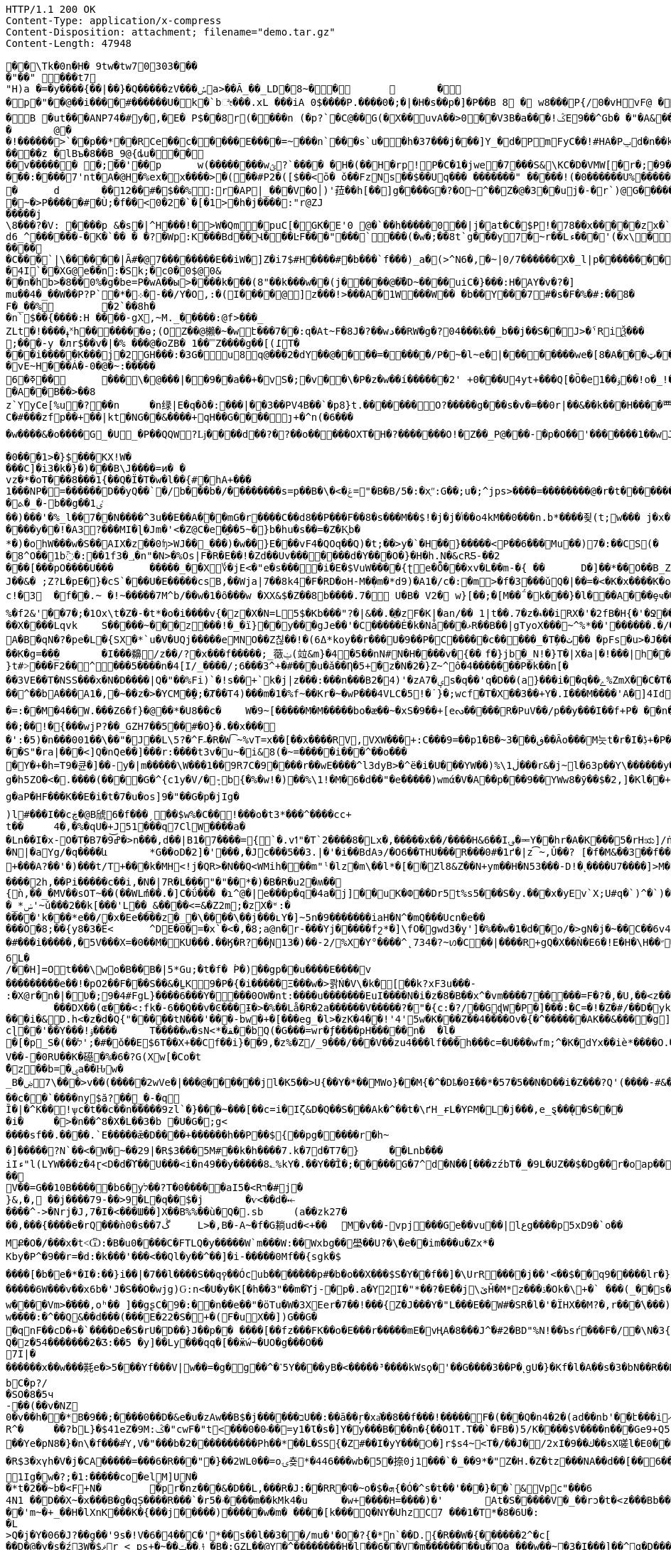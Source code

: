 [source,http,options="nowrap"]
----
HTTP/1.1 200 OK
Content-Type: application/x-compress
Content-Disposition: attachment; filename="demo.tar.gz"
Content-Length: 47948

�       �\Tk�0n�H� 9tw�tw70303���
�"��" ���t7
"H)a �=�y����{��|��}�Q�����zV���ݽa>��Ã_��_LD�8~��		�
�p�"��@��i����#������U�k�`bೇ���.xL �� �iA 0$����P.����0�;�|�H�s��p�]�P��B 8 � w8 � ��P{/0�vHvF@ �
�B �ut���ANP74�#y�,�E�  P$��8r(����n (�p?`�C@��G(�X��uvA��>0�� V3B�a���!ݣE9��^Gb� �"�A& ����� v  �a<���!u�����(��6�� �@�l�{�A�04�d�V 4?��G�p�� �ӏ` 0
�	@�
�!������>`��p��*��RCe��c�����E ����= ~�� �n`���s`u��h�37���j���]Y_�d� PmFyC��!#HA�Pݐd�n��kl2�70��1RW6��uu�ԍ�uu�3���9������� ���z � lBъ�8��B_9@{ȡu�����v������ �;��'��p	w(���� ����wؿ?`���� �H�(��H�rp!P�C�1�jwe�7���S&\KC�D�VMW[�r�;�9��`���&����Y]��X�J�Ϩ��3��|�!�����w�h,ye[]=#C �� �CP@$��ғ�2���@` ����*9�י���:����7'nt�A�@H�%ex�x� ���>�(��#P2�([$��<ō�  ǒ��FzNs��$��Uq��� �������" �����!(�0������U%�������x
�	d	��12��#�$��%:r�AP|_���V�O׀)'菈��h[��]g����G�?�O~^��Z�@�3��uj�-�r`)@G��������~�>P�����#�Ù;�f��<0�2�`�[�1>�h�j����:"r@ZJ
�����j
\8���?�V: ����p &�s�|^H���!�>W�Qm�puC[�GK�E'0 @�`��h�����0��|j �at�C�$P !�78��x�����zx�`>O0�W@@���
d6_^������-�K�`�� � �?�Wp:K���Bd��Վ���ĿF���"���`���(�w�;��8t`g���y7�~r��Lء���'(�x\���?����dBw'H��7�P�y$� ��j=����9���ȅ.���3P�ad�gDvP��
����
�C���`|\������|Ȃ#�@7��������E��i W�]Z�i7$#H����#�b���`f���)_a �(>^N6�,�~|0/7������X�_l|p���������tD���'P	��!d�<|��3G���	^�CE����9L��<��n@&�8�������XYA_�\��&�9��dtrv�/�Wģl�XC� U �
�4I`��X G@e��n:�Sk;�c0�0$@0&
��n�hb>�8��0%�g�be=P�wA��ы>���� k���(8"��k���w��(j�����@��܏D~����uiC�}���:H�AY�v�?�]
mu��4�_��W��P?P`�*�܀�-��/Y�O,:�(I����@]z���!>���A�1 W���W�� �b��Y���7#�s�F�%�#:��8�
F�_��%	�2`��8h��n` $��{����:H ����-gX,~M._�����:@f>���_
ZLt�!����ߪ˟h������ �ѳ;(OZ��@櫴�~�wէ���7��:q�At~F� 8J�?��wد��RW�g�?04���ҟ��_b��j��S��J>�ˁRiѮ���;���-y �лr$��v�|�% ���@�oZB� 1��̿Z����g��[(߁T����i�����K���j�2GH���:�3G�u8q@���2�dY��@����=�����/P�~�l~e�|��������we�[8�A���ټ��R����������������������h>}����G�9"y��^0 a#x���% 00�_B�@p8�mu/�8!�� ���?���
�vE~H���Á�-0�@�~ :�����6�ߧ��	���΁\�@���|��9��a��+�vЅ�;�v ��\�P�z�w��í������2' +0�׍��U4yt+���Q[�Ȍ�e1� �ۏ��!o�_!���%ܾ.p �uHa�졙F�����������������gl�8~Y��x����@�Þ}4j����祁�3z�����m�W3_8"�/ �H�=��?@움tܩ8��w`{0}`�w�?�y�;
�A��B��>��8
z`YyCe[%u�?��n	�n绿|E�q�ð�:���|��3��PV4B��`�p8}t.��� ���� O?�����g���s�v�=��0r|��&��k���H����覀.�>�_Z���b�y�����}�-�?ku�@����~'�c��]�?Q��2���VF��65���S6�9Q�%>�X^�}���^���6
C�#���zfp��+��|kt�NG��&����+qH��G����ȷ+�^n(�6����w����&�o����G_�U_�P��QQW?ǈ����d��?�?��o�����OXT�H�?�������O!�Z��_P@���-�p�O��'�������1��wJ��	����D����1���^���࿑�������1~�?��߿��n!~���w�?��v�p�����_XX�����_�����8�_������?��;�7���-�B8@�������BB����2��GA���m���?���e|����������3~���������������_�_����_���h�/,�����e�:CQPg�ϭ������𿴿�����������w����~�����	dhd>�x�([g� � �x�ߞ���:����!�ǋ���_CG�@��OPHa����a(��T���,������ �������8bG�: t ��?Z�X�`������ȇ����ݲ���^�=�3��o�x����[�߳�o�|11�?�!����z�'1N����~���h+���� ��0�N��"��Q[^G]E�ЈW[%>F���Xy'x��Bͥ6v��/�Γ�!y�Ww�lc����M����:ݾ��(?����K���V�e���P<����
�0���1>�}$���KX!W����C]�i3�k�}�)���B\J����=ͷ� �
vz�*�oT���8���1{��Q�Ϊ�T�ԝ�l��{#�hA+���
 1���NP�=������D��yQ��`�/b���b�/��������s=p��B�\�<�ݝ="�B�B/5�:�xֵʺ:G��;u�;^jps>����=��������@�r�t�������HKK��9��U�"���;l	��g�����@�b���!8�~������x�<~P��M�y���~~&;����Xl/��IM� Fj���I�x
�ܬ�_�-b��g��1ٸ
��)���'�%_l��7��N����^3u��E��A�ۧ��mG�r����C��d8��P���F��8�s���M��$!�j�j�ݳ��o4kM��0���n.b*����죚(t;w��� j�x�yGp���5�89�P����[��5�&�؎
����y��!�A3?���MI�ɭ�Jm�'<�Z@C�e�֦��5~�}b�hu�s ��=�Z�K͙b�
*�)�ohW���w�S��AIX�z��0ʩ>WJ��_���)�w��}E���vF4�QOq��Q)�t;��>y�`�H��}�����<P��6�۠��Mu��)7�:��CS(�	j��yaa�b��.��.m�v��8AJ��ptI���c�:��!��.�G�����ɥ㤍�\˹����NF�x�W�[�j x�8^O��1b߫�:��1f3�؀�n"�N>�%Os|F�R�E��!�Zd��Uv�������d�Y���O�}�H�h.N�&cRƼ-��2���[���pO����U���	�����_��X؇�jE<�"e�s����i�E�$VuW����{ʈe�Ȭ���xv�L��m-�{ ��	D�]��*��O��B_Z� �x�r����s0ÅT��J��&� ;Z?L�pE�}�cS`���U�E�����csB,��Wja|7��8k4�F�RD�oH-M�ܼ�m�*d9)�A1�/c�:�m>�f�3���ǔQ�|��=�<�K�x����K�o\�]�rJU�D0���^|����9� �n��;�鼚7�'�g_>~�2[�|WV�h]����{sL�� �z%�O����61m��	�_X�Q�����2`p�`4�ơ#S�K��Hz~��<E�C��9~�(��dYn�=�Nf��	�X���9��G޽���ҭ#��c!�3	�f��.~ �!~�����7M^b/��w�1�ȏ���w �XX&$�Z��8b����.7� U�B� V2� w}[��;�[M��΅�k���}�l���A���ȩҹ���T1ϋSo��ܝ���5jy%�W�'�4������I�P�8�厔��Kޱ��X9�*X��bj�bp9o�g�U9�o��Z����1m�f�A�tV�_�#�CM0��z�e-W�S5J���J8����t	��g�)��{N6���n2�d�8�RVn�~���U��l��r�7�+��(ˬ���|��ר?a���vvA�����*ؽQ�x��!�1�XtS����]7r۽�@�Sr~��[j�����U��L�-y�CO�<�[/ь���X�t���G?�+`;f���m���q{����>0���!fÃo��}+��������v��SxI�5�T�t���J��Q�����[�<lJ"�"#��n�ojH	�Tt�`�׀��\�{LI;n�>	+G:-���!�vK�rǤ��q��Z_.WIŦ�nU�5-�x�9�@o��?Q���,��}���K�N������?+>��j�0�P#٤#��i�o��+��x�Y��8^{����SN��f�a!�K^���2�<r��앯 E�����z���G�`i�V.��9��f@<,Ӹ�c;p��0�kQ)�3�~�p���+;���r^�t���jU�� ���k%U�0}<~^��
%�f2&'�΃�7�;�1Ox\t�Z�-�t*�o�i����v{�z�X�N=L5$�Kb���"?�|&��.�ֳ�zF�K|�an/�� 1|t��.7�z�ޑ��iRX�'�2fB�H{�'�Ջ��^d,��`^���x�i%I߮������ ����3�0Ps=T(�C)ej�3O"���?��ܜ�y����#��	çqnZ`5苮��Sr�9��sw�T�
��X����Lqvk	S�����~���z���!�_�ï}��y���gJe��'�C�����Ė�k�Nǡ���ޅR��B��|gTyoX���~^%*��'������.�/��g�J���g�b_m�&&K-f\Hة_���Nr�e75��L�Pf?��\�ͻ�)����QP�y5'A�B�qN�?�pe�L�{SX�*`u�V�UQj�����eMNO��Z칞��!�(ߡ6*koy��r���U�9��P�C�����c�����_�Tܹ��ٺ�� �pFs�u>�J���ٚ��WhDx>�*>�:/�Y[�����M^'\	�v�A�&�qSՊ"���#P�Ra���)B�E�K���4����D��x��Ǣx�?�L�O�ʏ�K��wa8��!K����Oq�fl�Ϩ��n��0<g��&��κo�Ԫ王x(38CLZE��49.v���j*1���2^�r����v�ܩ�d�;�OY�c��-�E��a-��,Y-=�����;s�F#�T�fXT�q��y*�H�1O ��2��D�l�iY	��Ķ:�ʼb�R)��x=G�O�M�e��2�e���F���@�*	� -[�������p��W��K5!el"i���]L~�K�rN�pM粭�7�XZ����GUt͵:�̺n�i�,޸E��R8�z����{vj�~/X�GT�Ґe��cZ��#q���m�9����G(K�!�Er��+cO�J�Wȟl^�ȍB.+ҏ�vH���:��Y���;M Q�E��Iu�����x���Ω��O͙q�b-+�B0˕\�>�rv�p���#���dnܗ�W�76ww(��T�˧f]J}0GI�(�Z���� ��q�����b��K�g=���	�I���䶏/z��/?�x���f�����;_藢ݔ(竝&m}�4�5��nN#N�H����v�{��	f�}jb�_N!�}T�|X�a|�!���|h��7o!jŢ�Mp!x��R��O�Le#؞��Aj�ŅcM|���Wu���93�x�/�O�ӷR���F�ʍK^~���Ȥ���7U)'%��%�04�yn^N����|b���#��rlG�:OJ���Hջ!r7�?��|)�-�j��Z��}�M��FT�����������Տ���;��]c:�l�t�!xB����ʆf[v}Oy�k}���<(�.�:�V�ue�����l���rN�Mo7��X���)����嫵X;O������|&b
}t#˃���F̅2��^͓���5����n�4[I/_����/;6���3^+�#���u�ǎ��Ƞ�5+�z�N�2�}Z~^ô�4�������P�k��n[���3VE��T�NSS���x�N�D����|Q�"��%Fi)`�!s��+`k�j|z���:���n���B2�4)'�zA7�ؠs�q��'q�D��(a}���i��q��ݻ%ZmX��C�T�,=��h����$�v"�I��q&�æ��!��r2ΐ]^�ۈq��JRZ�Rơ��h�R���ox��_s�:,֭�%���8{�5H:E[2�u�C�pv9�S���i_�p�*�H}�Lh,�Ⱥ����=���^ن��"��=�>�Z�瓄؞��O6	z�2Ƕ���I(\�cl���$�=u�7{�D�s�8��-	�y̴&ʹ r���^��bA���A1�,�~��z�>�YCM�̯�;�Ⱦ��T4)���m�1�%f~��Kr�~�wP���4VLC�5!�˙}�;wcf�T�X��3��+Y�.I���M����'A�]4Id��V���={=�a�.��~B����ޓ >����m�эS��+p�z��Ϛ�Ȑ���S�������W��7e���LP�N����+e�H�RU,sʅ~���N�{�s��o�m���5M�*Ή}֙PT�oֿ2ނ!��lQ
�=:��M�4��W.���Z6�f}�@��*�U8��c�	W�9~[�����M�M�����bo�æ��~�xS�9��+[eᔓ�����R�PuV��/p��y���I��f+P� ��n��/+�S�I��(=�q?��:�W�qH�x[ �lI �BP��Oׄʬ�>�\�LR���C۔j}R�B��"�5kg�������O��g�(�Z����1%���Ċ������2&Z��;��!�{���wjP?��_GZH7��5��#�O}�.��x���
�':�5)�n���001��\��"�J��L\5?�^F˶�R�W͡~%vT=x��[��x����RV,VXW ���+:C���9=��p1�B�~ڧ���3��Ȃo���M늣t�r�I�ڋ+�P����\ýg�J{�^;���0C&Nꂃ�A�M[��
��S"�ra|���<]Q�nٓQe��]���r:����t3v�u~�i&8(�~=�����i���^��o����Y�+�h=T9�큔�]��-y�|m�����\W���1��9R7C�9����r��wE����^l3dyB>�^ë�i�U���YW��)%\ڶ1���r&�j~l�63p��Y\������y�[CS�G�qc�e]	[�7�g�h5ZO�<�.����(����G�^{c1y�V/�ܻ-b{�%�w!�)��%\1!�M�6�d��"�e�����)wmά�V�A��p���9��YWw8�ӯ��$�2,]�Kl��+		!7]P3vK�~�z:~�v�Vb�Sz��M������W`{2X���GYw>��Ğ���{�뵹P�t+�k����)W���TEo��$rϸ�Ǣ�k�ifp�jKڔ��qN��OE�	r��B$�\�q얅�����WB��1H��H�tu��MOA�%�1�������%L����h�{���:��r'��Z(�?���Vr�����`v�])� �&����Қ`ٌH`/�e�qH�g�9�����h{{b�U�7_M+;�[�d�s�Euz�T&b�N�����&ErrVkX��/�-Iǈ�u�o��Q���x��B?�!;�w�Z4M���ޖa�盛Tɴk�\�Ig�aP�HF���K��E�i�t�7�u�os]9�"��G�p�jIg�
)l߼#���I��cڿ�@B䖐6�f���ˏ��$w%�C��!���o�t3*���^����cc+
t��	4�,�%�qU�+J51���q7ClW����a�
�Ln��I�x-׈O�Tٟ�Bߝ͝9�7�>n���,d��|B1�7����={`�.vߗ"�T`2����8�Lx�,�����x��/����H&6��I؈�ힼY��hr�A�K���5�rHಋ]/ṅ��S����c7h�q{��zbWO����=k}��(�n2Mm�t����rƌ�O�����+Uc����ڹ{�Vd�&��|�C�����$╺��~�k4UA/��#o�%َ`��~�4^�J�������9���%9̂E�Q.�LP<KP"�J�;�o͑J?�C�M��A�|���8���$-z��m�DRG:IJ�WҦh�(�Le)޼t��͋]=�
�N|�aYg/�q����և	*G��oD�2]�'���,�Jc���5��3.|�'�i��BdAэ/�O6��THU���R���0#�1ґ�|z͡~,Ǔ��?	[�f�M&��3��f��y.:]S�4C�)Qy���TQ7���������*lFof��V�?�$���&=�k�N��KQ�9�� �[Xt�����Y����~&��eNN��z߹�c`þ�|�:��q�`AӁ�:93���J��Y�Ë��'ݡ������q�>������}�+���A?��'�)���t/T+���k�MH<!j�QR>�N��Q<WMih���m"ˡ�lz�m\��l*�[�ٵ�Zl8&Z��N+ym��H�N53���-D!�˻����U7����]>M�az�畞�J�5u&��q�衊^ŔN�eX���S����vx�<	�6�����C�PT�" 5K�*�,*OE�w��eծ�$�l)�z�i�`a<��y^�+t�cig㓧�\��Y�j�"Jm((�{�\���K5}>�H9���_[�$01��M>w��p��ͬ�T�E�(�j�H~1��]�-�
����2h,��Pi�����c��i,�N�|7R� L���"�"��*�)�B�R�u2�ʍ��{ǹ,��_�MV��sOT~��(��WLުm��.�]C�ΰ��� �ɿ^@�|e���p�q�4a�j]��uK�Փ��Dr5t%s5�֋��S�y.���x�yE԰v`X;U#q�`)^�`)�Y"�q\�[}����L�Ч�&6�\��d��U���N��Z�r~yX�-�6֘��̙�+ǜ]Bm�d�}XҸ�2Dn�XOn�2[��v��]�b6����պ�DJb#�@0�WƁS��zD#�`�Q~��w�^>�\�#t��{(#a�*�)�	�Ja��v(�m�Vi�K>������ n|"!����:"N�����{�����P������J4E5�y��0}
�_*ݭ'~ǔ���2��k[���'L��_&����<=&�Z2m;�zX�ʶ:�
����'k���*e��/�x�Ee����z�_�\����\��j���ʟY�]~5n�9�������iaH�N^�mQ���Ucn�e��
���Ô�8;��{y8�3�Ë<	^DE�0�=�x`�<�,�8;a@n�r-���Yj�����fշ*�]\fO�޴gwd3�ܸy']�%��w�1�d��o/�>gN�j�~��C��6v4]i�#���i�����,�5V���X=�0��M�KU���.��Ӄ�R?��Ɲ13 �)��-2/%X�Y°����^˛734�?~ꪭ�C��|����R+gQ�X��Ǹ�E6� !E�H�\H��״�R3�@�m���[�C��Оe���e٘��Ϧ���x|/�1�vc4�.R��Ժ�VpsQ?��A��b�Ήa!W��0���׃**Fd	Bց���1O֐��sѝ�k��6���6L�/��H]=Ot���\wo�B��B�|5*Gu;�t�f� ۡP�)��gp��u����E����v���������e��!�pO2��F�֝��S��&�̼LK9�P�{�i�����Ξ���w�>콹Ń�V\�k�[��k?xF3u���-
:�X@r�n�|�ڎؙƲ�;9�4#FgL}����6���Y����0OW�nt:����u�������EuI����N�i�z�8�B��x^�vm����7�����=F�?�,�U,��<z��ģ��MK�~Q�ܚ������	���DX��(ɶ���<:fk�-6��Q��v�Ͼ���Ɨ�>�%��Lå�R�2a������V�����?�"�{c:�?/��GɖW�P�]���:�C=�!�Z�#/��D�󸽏yk�T���a��8���X���i�&D.h<�z�d�Q{"�����tN���'���-bw�+�[���eg_�l>�zK�4��!'4'5w�K���Z��4����Ov�{�^������AK��&����g]�ȡzwB�U���]��6	}-�)�%�ţ�
cɭ��'��Y���!ۉ����	T�����w�sN<*�ﻘ��bQ(�G���=wr�ƒ����pH�����n�	�l�_
�[�p_S�(��׭�#�;'לǒ��E$6T��X+��Cf��i}��9,�z%�Z/_9���/���V��zu4���lf���h���c=�U���wfm;^�K�dYx��iè*����O.�b�nM@� ��Sax}���T�/zs�!)�7՗^��߰.����IQ��	�[�jX�
V��-�0RU��K�礠�%�6�?G(Xw[�Co�t
�ٌzͧ��b=�ۑa��Ԋw�
_Bۻ����\7>v��(�����2wVe�|���@������jl�K5��>U{��Y�*��MWo}��M{�^�Dҍ�0Ɨ��*�57�5��N�D��i�Z���?Q'(����-#&�T/����,�6+r��Ȼ��:8�Xt;T�Ê���
��c��`����ny$ӑ?��͈_�-�q
Ȉ�|�^K��!ѱc�t��c��n�����9zl`�}���~���[��c=i�Iζ&D�Q��S���Αk�^��t�\ґH_ɍL�YԲM�L�j���,e_ȿ��̖��S� ��
�iؙ�	�>�n��^8�X�L��3�b �U�G�;g<
����sf��.����.`E�����ǣ�D��݇��+������h��P��${��pg�����r�h~
�]�����?N`��<�W�~��29|�R$3���5M#��k�h����7.k�7d�T7�}	��Lnb���
iIء"l(LYW���z�4ɽ<D�d�ϓ��U���<i�n49��y�����8؎%kY�.��Y��҃Ȉ�;�����G�7^d�N��[���zźbT�_�9L�UZ��$�Dg��r�oap����:�d��YU�������훾��^ԧ0�&ȿ`$�3kq� x$FB;R��.��9���#�m��rʿ�*���m�8���#��X����V��=G��10B�����b6�yל��?T�0�����aI5�<Rר�#j�}&,�, ��j����79-��>9�L�q��׭$�j	�ѵ<��d�⤝����^˗>�Nrj�J,7�I�<���Ш��]X��B%%��ù�Q�.sb	(a��zk27���,���{����e�rQ���ǹ0�s��7ڴ	L>�,B�-A~�f�G耥ud�<+��	M�v��-vpj���Ge��vu��|lعg����p5xD9�`o��MՔ�O�/���x�t˂Ѿ:�B�u0����C�FTLQ�y�����W`m���W:��Wxbg��壆��U?�\�e��im���u�Zx*�
Kby�P^�9��r=�d:�k���'���<��Ql�y��^��]�i-���� �0Mf��{sgk�$
����[�b�΂e�*�I�:��}i��|�7��l����S��q꩑��Ócub����ۚ���p#�b�o��X���$S�ُY��f��]�\UrR����j��'<��$��q9�����ֽlr�}x��E���Sa��nI>��;�$�z�[��_�0_f$Az�֌��>M���u	���X���\}L�����ݕ�K�0�r'�i�s�Vrx�e�	
�����6W���v��x6b�'J�S��O�wjg)Ԍ:n<�U�y�K[�h��3"��m�ϓj-�p�.a�Y2I�"*��?�E��j\ێȞ�M*z���ۮ�Ok�\+�` ���(_��s����5�|���N%z���&����P�ҋ@ز�0�H�]�:[ID6n~ó⽙�-�KgӪ��'ߌ��>]s�tgH<��uOQ��&&^Ph3k[��{��˷V.s�f&����qY{f��d{L����m[sxa�O�]X�����߼�bɹ/�p��WB�����)��N��ϡLS��D(�>�w����Vm>�֬���,oʰ�� ]��gʂC�9�:��n��e��"�ӧTu�W�3XEer�7��!���{Z�J���Y�"L���E��W#�SR�l�'�ÏHX��M?�,r���ٛ\���)ǬH=��,�����S�~WNi��A��L[C�~ʧ����t�U?�Qi���?���xߐ�� y���7^f2�݈�UV ,ݳUނ�9z�oj�F�(��!8Q��<��)����0j�;��¨[�T?bD&���Ψ�W3�
w����:�^��Q&��d���(���E�22�S�+�(F�uX��])G��G�
�qnF��cD�+�`����De�S�rU�D��}J��p�� ����[��fz���FK��o�E���r�����mE�vҢA�8���J^֕�#2�BD"%N!��Ъsŕ���F�/�\N�3{x���������L~�so��qn"�N2)���F�b0��Cx�v�KM����R���&L�zӓ���!E���^װ�$�ح]4K�Y.f��@�Q���h�4lJu�-�(v���Į�^ ��H�������eY��)]_��^T9�4d���sA�'�^��!��y5Q#�Ҹ��o�׻��v�׻��B�]����E�8���{7�1Mm���I-{2��-ױ5�4N�ùޭH���Ő��H�:��֤v�+P1�u%�}���PrR���y�1�BU	*3���^��;��.��{U,e\u���F�4�h�+��S$^w9���Q�B��^N5aO˻��ґ�o0��($���L�}��R���{�؎�f�>����x��Ts�:�\��`4<_�X��iBm�g�D�z���~���eZ_�UT��U��/��Q����N��d�?�^M\��w&\ck^j:׭w��Vt�U�5J�t�	ll���|��v�{�6;rut�t%�Ò�������h]u����4`���鞹[ǪjQ�z�54�������2�Ʒ:��5 �y]��Ly���qq�[��ӝẃ~�UO�g���O��7I|�������x��w���㲟e�>5���Yf���V|w��=�g�g��^�˺5Y����yB�<�� ���³����kWsϙ� '��G����3��P�˻gU�}�Kf�l�A��s�3�bN��R��D��;Қ���Y�t4
bC�p?/
�SO�8�5ч
-��(��v�NZ
0�v��h��*B�9��;����0��D�&e�u�zAw��B$�j������בU��:��ā��ŗ�xa҅��8��f���!�����F�(���Q�n4�2�(ad��nb'��է���iއ��bȳ#�����]�+���{x�H�����w �)}�/�������.�>�LO���Y��I9y(�U� �u���];Ą����Oj��g˔Ѥ�D/TIl��#V:����W�ed��a����4i����7DE�)�o�0��d��������:�\�Y����5?>��#����v��"ȕȱ �kM�1_%�U�ۻ܁���%R^�	��?bL}�$41eZ�9M:ݣ�"cwF�"t<���0�۾0��=y1�Ɩ�s�]Y�ֺy���B���n�{��O1T.T��`�FB�)5/K����$V����n���Ge9+Q5	²-/[}�O�}��_:d�A;OVcID��C4s�������;�
��Ye�pN8�}�n\�f���#Ύ,V�"���b�2����������Ph ��*��L�SS{�Z#��I�yY���Ѻ�]r$s4~<T�/��J�/2xI�9��ك��sX嗟l�Е0���9��vx�z��c�P'�&��e79z�h�!�l�$�f��xI�v���<a��'���7x��I]�p�O~�����J����IG��`�5�Z,k�h/g���Y���l��ڧ����~?����tk���6���7o!yegH��`J�o`sJ'���B����w~S���v���5D�iR�9[a�/5$g��R$3�xүh�V�j�CA�����=���6�R���"�}��2WL0��=oۍ춎*�446���wb�5�捺0j1���`�_��9*�"Z�H.�Z�tz���NA��d��[��𛜶6������s-U*�ʾ���,�	���E	��K6a�WFVG)ZPw9\�u!�8VyM3�k����*V)������{��1�(0_��z�w;���?>�ۻ/������Ax�w���񼍄��r�T�Sy�V���c��תE��Yh~��1��I ��3�D�JY����*n��\8���v�k���k�7/�������MLv1�>��tL.o.��1���*G�H�����'|������)3e�7͹1Ig�w�?;�1:�����co�elM]UN��*t�2��~b�<F+N�	�pr�ٓnz���&�D��L,���R�J:��RR�ϥ�~o�$�ܗ{�Ó� ^s�t��'���}��`&Vpc"���64N1 ��D��X~�x���B�g�qȘ����R���`�r5�ۥ����m��kMk4�u	�w+����H=����)�'	At�S�����V�_��rͻ�t�<z���Bb��'oO��x��|�j��m�v�Eb�P�Ǌ\��<Y�c����m����Ɵ%BNߤ��$�R^����H�-�1���MF�a���r�#3"d��$�K?a�c��4�/Z�է�h���
��'m~�+_��H�lXnK���K�{���j�����)�����w�m� ����[k���Q�NY�UhzC7 ���1�T*�8�6U�:
�L>Q�j�Y�06�J?��g��'9s�!V�6�4��C�'*��s��l��3��/mu�'�O�?{�*n`��D.׮{�R��W�{������2^�c[��D�@�y�s�ź3W�$ޥr_<_ps+�~��ݪ��ݓ_�B�;GZL��@Y�^��������H�l��׻�6�V�m��������u�Oa_���w��~�3�I���]��^q�D���;~x��R9�]f\(5��E;�%Ω�gz0��j�\v�cK�#���xaMRO�^3�D�#o��!
[����TN=g�GH��;��M�V�דL�O�-���qN{y'�S�b��R��^{%/�����YFA�5��[�	��/]6��g��:×UŴd�s�M�AfC����y�Ύ"�_7���א�S�|q����L����	�A���q��Տ�	"V�|���)7�,�|�1�.��ڹ\f�K��~��5'j��/R�
�HGMN�Zk��9Y$�Tp��%�~zwəm�!�fF�]G�Ej��{�Qs����9���3)Ω�*2�O����`��}��{D�v��}Zc]�O��s�!��x�I�I6)��f�a�:��)�f�y��aU�L���U5�Lk���Wc�f9|S[���n�W�|������[���K�v���I}��:˺�-��u�����gXr�C�|c#�o�v�1V>�X���ݚl�Zb:ׅ��NO���E|l��G!g0f�H!W�ݥ���܎�F��uȀ�gԍ��:e�Ҍ5�ǫ�:3B,�k�ʺ�sw��#��;�\��W4�t՗Z��-�����9�Ay���&�3�a��|t�	�7�B�F�H���W�#'[JK���ǯ�)�zEG����w�qr�2\�Q�D\�����T�����
p��m���3xd�)|�G戋\�r�ǎM��u(���_ߨW���hcsK2S���暬;�ʃ��8�$0�C�y���zu�f�N�
�;2�v��5��o~�)�(�N���O�70��;wW��]h|��˓�����ׄ���!uW��Rn�*�����.|^M�Ʋ�WPfu\�7��J�x,%����uv�G�}�ٲd��;o������t��düh�b��J@��ֱs�|�"*�4���ʂ���=��Mu��[9�G3�l�P��S%;]�ԇ'T%����R����9�&mu��z�!"K��XO˽��?�g�R�G�Dɑ�y�� �t+��^�e݁��e��v�L.ӥ3�.N�D��'.h:i�?xPE���	�I��ب1�U��\���%�͹�����`�k/~���\��%�B��n7�Vq}M����t��ɂ��5o>�*��r��,ob���I�>=�z�=UW�H�Z�;���z��߯/�fB�F�:�W�YL���~�&�p,���%Kr��f(������w�)�쬜�u���8ˍ�dGV�&N�x}��{2��)6���ZN9���{���P.*�ғ�����0�-X�\��͖4����E��h�D�YZB�U���2����f�)?*�>*)I�ɷ��~��O�ZA��hMS�tǐ@���}�պh�E�u*R��T�(-p������O6�
O&�'ƛX��^Ƚ���������t�F��ځ���賭��#ݒw�ËXm�fu�ֹ�Q�`җq��6�3�-x{u�j���z3w#j�c���X��i��V)�m�e����f�*Ui۶m��J�f�m۶mۙ���Jg����3�G�����s�x��e�5֗���Ĝ3b��	�V�JOLu��g23c�dD0��t�޺��NQ6�tNR�pny�8�R�6�և�*���0�T}h9c�(0
[��7��n9G(�@���ဌ�����}X�E����ɪp��м��
�q�����SO6\?jC��6*?�C$Y�X��	�bK���e�wP�US��W��[��aX��A9h����O�_e:�n�6<3|5y�`�}��x͖�?�K�s�/SlͲ���>#>���ʂ{�-5XB�V�y������ng��B�e���Elrh�Q4I�"���y���ö��v������LܵYֈm���F��LU�U�_�'S4����Xe�ƀ��;�4]�w(A@fR-���0�׬�G,����nnI�tA��+[��:��A�ȓ9T�儻��]2WH�$I��A�HC��s���p���$憇w�m1�%�GX������ji�����\�r�������V�S�A��4g'�����_��'�>�	(�
���J�m��k�������m%,�4A���@��Цy���`�F����B� �'�h�˵����_$xN���p ��3������>9o���G�_����`S���wɛ�n)xY'k|2�G��6����G3���+���0ej86�M��T�Ʃ�O�|�p�M�u{�����j5w�ҚK1��i��ӫ;Y��x ��U���+j|�O�,XZ?�ܳɢK�k_�Fb���:�~Ev���-��I�����ƅ�G�c$X�(����)LfsI�k&��}� ׁ�ճ�m��U ����y>К^��Xi��gC�%�#�<P��a�����g�%�h��4��y�h9��Jb�=g�.E�e��2zZ,g��*e=���(ꉬ/�2��q�*>5z�Wh��J5�ʣ�[a��\xߍ���6�W�O-V@������1T��pִu�g�s��C�<�ձ���Nt�Ko�亦��6@,*��#�މ;���@x�#�s��Α��9�nv�p��f:���J0lK��[ k�ȔW�I:UO�TO$��8��7e������K�)0j>�;���;�s~ =e�@�Gk���H�)<�̾����잛C�]Bn>ߝit�ڝQ��#����C�G�>�������-�T�CTw�T_?o�2m��iE����	�5<�I.�������FpH�z����I�{٥��EX��*�9���41�0S�,���7,*�)�jH���ߪ�9�cq���:+`�w5ط-.�܏W�/w�/�e)��J�����3�;�_��"�\�$}��5,�g(�ܝ�=��1��P�%	��4M16�~4���d�r��'�8)�j�e� �bl:��]��&�	Hl;r!<��.�|l r?>���p�ugz�׿.*���� ��#�����=V��ALR��DZA�q �  ��'+ �;K��K��؆U� �ͭ��X��%�
�㓯��I��4�W��Z!u$2�<}ez��L���v�̷<Wg��ߗ�t=Az]��BE��Y�f�4=$�-M�����7%���M��X����T3����*�3�a�r�����>G�|���>����B�˒���{B���$Zc���@%�Nm�:�P��Z2S��6D~��4�2�*MR���pU+�1`M�scio�֟��<([����zw ;� �1@m'Ҳ�]eq�E�[Ɣ�xQ�y�|7�{m�n�8������$CLuj��r�g�<�-1 ���B��Aغ��8�e(q�!bh̸ў�MnmR=
ĵ�4&�Z3]<���T:f��W�RU�Q+�g�˃�!$��D� i�.��f�tX=��
���ݨ1�2�v��c���b��TNq�*Da~Y"�Tm�N��B��5��{�YA�C���_�ţ��9_eG�(n�(5�0�ƅjn��R�ph�EbyB��+>�Q��vn:6����!qb?0�i-}�m�ࡻ�����1G�:�e���u*u�H����%��r�_��K��D�D?q��ʅi���4�!A�c����셡H��Z {e�~�8�0A#[}4\ů�Q��C�(�s��1��!��[(D��隤��ֶ@���enș����+�]-&���G����s��<��H���E��?�����'2o}�.��4�M+Y���TcU㾁%�OEe�t/|w�|N�UH.ڨ���-P�>E(K���h�L�������I�v[5���Z�
N�b�0���i�s�����xL�Q�Y�fݞ�Nd&o�Q���%@�X�3�n|��LV�V��b�N��6�ֻ��������R�5��h5�<�J���vٷT�\mL�L����-	xVv��x��%��&�� �!�;V���� ��1�ʩ���!���J	
;
S֕�BM/o��G���,�I�`VT�3h1Ѹg�wXs�����~�U��V�]����1I�B��@._��(�ա�8�ͧ��&��|G��o��Q�d�	=冧/�Z��9��dM�]~(��pY'6����Șn�D�}KX��6�B�Tf�8S�M�4F���IX�]ZD�����b������w��N@G1�����^��c1u�l�ڨ]f��A�3�4�D��V�=Z�,��Jw��ƲY<=��%;|��-��	<�͓�]������j-~3T�3��^�h)����D����h���zD�-
;|�"�1�Im����t�Z4g6\�8x�k���×����-���d�����D`F8*�v[�Sc<v�׼<#1�Hy+�YO�Hs��g+�C��@��U���V��՚�$����Vq;���A^�����[X�6��+B�~�^o���#�f�\����fD�����w��/c�צ� W	<�Nxǋ�_��	�g�3�}hu.�:�	=�ko�a�N�u�y�zk�"��+�kp��cõ�88nm��A�U:כq�;�@�~��4�^c���p]!��P�vc���3Rs�Yp�N�G���D�ylU�h2�P��<��t�v���a*�����vtr�+�%lR�����X�o��m|ʝ/������n�-&�ʴV���	)�� �lnzT����=R�v�,$��׿�D�D3\҂:��o�ପ��~��.��}���^�?�Ċ�s�|�\w�Dz戩��ȼ1�^�e�*� �@8L�M�>�b���=�%�Bwx��
�m]��S�6HƩ%>b��[��74�9y�m��$��v7�2���h���_�dE�K���#�-����f�ڽE��D֗��}$��_2�[i}��k�V������Va�f�NAV��%Ny)�:��ף�������o������H��i�KP�P��B����P���@9��w�Õ�`� �)E6w�s3t�-�"���֮��� ��|��W$��݅����!�$|f�ܤGz�@`�/�чۆ(��`-�����g��nC�[�s)�?��K���2�Lo�nc�>=T~��}�e~G�y�a�.��j�q���bߺ�L������@��Q�d���?�ˇ��@�
/���L�{Sؚ�gp���S���	���y)��� �F��<8�$v�����VN|�o&`�WC'![kk��_C����P.��ޑ'K�\S ��(�D����HM�oIs�rq�Wz��%!�i�9�J�`�ȹԃ���Z!�l����H"M>�����4��5��7�aQoK���{J6� ݣ��y9+�*(-6��n�RV��*ɶɪ�J�pgj+�_�0b��$6(�1AD v�&jW�GÓ���S+zн0�zxJ`t(��o�i=Zth�Y�A���3�0����&���S�B�����0s�%K�'��pc��X�8��B��]v�!��b�q]֊۾,�KT�4�'�%ˢ=�h�� ����7��=��bEDF�:��*BH��w�bTϢ�}�_������L�$�_N�j{��Rdw�v��!n�����}3/��q
�&� �����W�y؃�Eڣ����u>�^Rl�@6�u��GM��Rl��u��Fa	8Gv�D�9�Ư��[PB�ÁYn�.��Jd��כ'I5�)c��YeBb��/�/@���*OT�����^ZG]�����-[�sg/�:�9���@��1�r�tM���c�.��\?�!�֯�G�C�jS~"��<(Ey��;��L�R�h�(�@Ks����[��X���h��Wz�Pk3P	�����ˎ;�d,8<��`f��E�f�?�.�SY�UE�<���W��hƽ)[X�/�ޭ&ݕ���m_��E|����f2X
�.�x�RE>3�!riJd&$��5x�Lͣ4��ˬ��ݬ<�.;:G�I��M���u��؀F�@F���"��|�\���2�qj4��/�n�\>����O�I����������*UK-,d��_�V��~�A�6��'Q��~k�vu��4)ƐR	�ήC�p��O>Kt���OM}zDx ��
���SӲ8�'߲9L��oWjj��Gb��M`�r�e4V�D�Ŗ�:���˓�4-<6]�5쓩��e�L#���ӫ��_aeʓ!�v��`X�L�r���nD9�ÿ�n��b\���}�ժ��<�C�~��I�o/I���[�]`�$��LV��E`p
�1'o&�(,ߗ��?p���6U[�:�K`Ѫk,�58���6B�;��w�h�Ę;1�`3�����o��B��z��B��wh�!~�G̊W�F��s�X����}���/�B7�m6�\O	/��-�������J$��g�s9�5c}��&���2�1j�Pf��Wс��b��7z��_��x_/��gLS3��ނ�B֕�Ťd��o�.~�me�a�*I���,j�r:̀{
ު����#⼺FH*��3:�&=�w���:q�bj�`c(��XVN<�������Cz���p2<�n+�׏}��3�� M�4Ϫ��1�2���11��
�W$� w�HQ.˥�S��� n�S��+8D���yƼsm�EeH��M���<hH�gA��Ů!��+��IЛ�o8�j��F�j����J��&a͝8�W'Y���)�?�%gio9E3�e�Ѷ��a��@�HX3��:���R�Hhu��d��[�̖CIj�ËQ�JO�@��L4K͛ؑ�T���Бy%�{�!*_�RC���r���<�l�1�I��,��
�ȏ��d�O����<���Vc,J��ܷ�/�|6�&B����OD?=��`���+#� >|�R������ޭk�w�F�n���ݫK�_�NU�{��5P�]]��\�c��G	�M�'�s����	i��@��	�`�+U�[��_<C]�F ̡��K{��0�"�C��ރ�RZoA:�F~��7c�]�F���+5���|�rªKىK'3x��C'DK=C�����ԁ@�{y��m����=���\{�5�k�qo]�����[�	���I: ����
E|Co�7�ķ���53�E2��ϔG(Nw]��3n���×@ڎ�$���U����X��ֿ0�R��8m?��7�4��Ne�23)2hz���j�_��n|�U��{ܼ���1�����8�������#��%
8�:�5�]�����߫�Y�r���#_"����D�6@##����ௌ�LΓm@z���|���p@��~�v?�^_�m��ni��
G�P&f��ɦ��R ���'7�w�y���5���)L�&n���@ąBr�E�R\/�o�S���YuiI�6OR�͡��C�v�9E Ѝ���
Eᧀ�|�����h/Qy{��W!ʶ�!/�]����X?�Z�b���.�e̙mʀ0ӵ(La9�9�DH(Zá��%D��$ڎ}��a=T:f��"+T%��l*�*�Y�<#GR.�e���b�#���(����]a�(�4��� �kǎ�8bdNZ}�$�bo�Ԫ+Mr�͚5Q��)�?��a��Ӓu�2\WV/h��'���$x$���\RR)f��a�d�M�ᇖ��1)�¹���.ӧL���ۗ߰@���}��1���礪�hc�$�B�\�����Ԍ��XP��D����!}�?/g>��+��n�, �:#o����ݯ��ܨ�X��wkm�}Ăq�o�����Y��v�����Jc";�:%+J���QB�ǨJ�L]�Oǅ1�����5/Θ4�zmt�*����=���3Hp�,�y����ί�қn�ޝ�y���OV`�K���t)���}T�hy���Δ��KK���0W��0WY�0�0cu�.����No�8^��2{N���u���0������#f*ZjHjȟ�hd���m���B�����I����y�c���&�c�RoRk!�z^fP��:�wy������F�YMj˓i��[�=/��z� v��ff�MY���Xe2i�1EIn{�/�N�e�i����d2R��:�̍�N�1Q�˵�a/Q4i`���N$]���&H��8H'��Lɻ�8��\ٕ�4�������Bl��d4��ٲo���y�	 �����i�A��c�`�A{����i�F��'��Q��(m�dd�{��7+���(��8�EU��Af\2�T��^6��tq� �E�ҙ�W'�n�BeT*��\���ιVW"f/=���(��P�d(��-���e4S6��Ї3	"��j-�_Ω�\h��U�L�<0J+9U*�TK��������x�*�Jr�d�]{�N _� 
'�.��a�b�όh�\�$<�!R�3C01EYM	�X�8�섊"U�el�3���[7��\��0����y�*�'e����bpA�G�Ѣ�h�}������d�E��5\���q�o&���y�˙
<؏1�S���V��y�j���ew11t�p�����ƹC_���o��xf;c�Up�f&�{6��U'��o���Q�*��[��O@�|�
*@MN~��k�o��U,X���AaG�^E� ��?��Q��c@�G�,�C%,�E}|��|�?l*�����ǆk�L�O ���X�1�5\(��UR��`��+3ؑw�O5ᥪ`H�r��2an�B��O�o�v�����,gd��:�Y��J��X`��	G�vי �q��Q7��AM�&z�{L�>z6�ή�%(w��UMw��;�#�h=�g8�w�!�ST{�53-���Dw_:��9������@���	�'6�K:��==��o_%� �-����aǻi�s!"n�隿D��6ṱ̌��MR�נ�n�%e^Wd���Q�_�[��a��Wܲ|D&����(:�l>���s#ư4S�� �6�!�#�(K؋bJF�3L���Y�y�3��^̂y�	EZ�T5�O)�׀#�ϛ�ܕ"�����	�C;�K]��u��'F��S���q��Ĺ�'�u����-�㴋��B� �7<��_/�.����:�������<(��l�'��Zp8�<A��E`�� �)k��Κ&YW�
d�5JqK�~:�;pIG���l=W_뫝��5�h[��1�c�������+�!������z�dt�tuxk����1�뚭�-�� �U�bT��͕jV"V-(�L��V���rY�j��������2���r����&¤���������}���R�����g15��J�[�
-M�N�8�S�DR��@}�K�*��;�A� 	Cw�MA���* 	o���h���dzk�f�@T�g��F"m}�:�c�/fk�	����3ѵy$YR��%�	V=(6���g�'2j�c6�p0��V9�����d���B2���*�� ��t��9�V�a|�Mϸ/o_�f>ʹa �t��`V0�rD�n�?�`wcm�æ��T���PaJ��wF�>�oWU*ذ�)v67���T���)s�.A�M�s�s@�Cᱦ�����O��Ě!嚽������)�A�D0������O���n��9h��8ջ����1D�?�$��i�y��T�Ż�X���� J�PW����M�.������Д�'q�*��3���^oK<�8�B`]�3V"�P��uL(������B�έ���������z>7��23� ����{hk�cm�v���h'�c�J~�fDmϽb�=�o}ݗ9�:��ⴈ��;�jd��[R-\��-4[��5�Jg;�Q�=�S�����l�aK��娪��V��:��51�ЪY}���do(Cz���$�*u�8� ~�� ^n���{��|��� ��̉)Ft��>|<h�߳���=���]���v@�8cv��_��k�2��lUčc<~�2��m����{bN������s�{u�x s�I� �����+aN+҈���C�$^/�H-$�W��PB�$���c���d�{����@�)|����l�)����O4��z�ClJ�T٠�@��E��=꙰��#�H��Q��!�K$ǿ�,J��C��r��҆C�C@0��}�"�����9��Xk�l��z���&���a���*��Ɯ�q5=��b���33�tdGP�ӊ"�(b.��RG��t�ӮZf�![E�ܦO�F�'~�ew=�_�F[#�q�B@��ȹ��R�L#�@��{M8@��ź�Q�{J��[d� �E�j��$�"��'(ѓ��¿.����iN�7ɜV�MQ~wk�In"�֊l��c�)��lBN��xm%^���	��*��BPU)o:kk.�6b�`�Umd�N���r�w�)����RLX������Qeb����K���oP椄�`1V��t%5�0��"E��ڎU"iH��fV&�OJ�)����p�_j3aH�_&�ۤ�o5wp���d�_͹n#���H�mÔ5��4_�e�oۙ��8?��r��i\�D�������V�Dߧ|Fؑ��S�8��K��ť��aM*�Nm{w}������XK\�:�/�������{�0��o�ֱ�%F�L��7�F�Hҁ^�	�}`Q�a���hS��5���)�/��{?C?�TH�v�%�h��� Q>8CV�/��e�����V�1��2b��N��s2�o�ˏ���H��/nG�h���#�׽W��a/�m�V�{�����"K����}�'$����:�a�R	�����΍�d^�H��8�(��� �2��(�q��9{�CJă�iά�K1�U�j��0�G�&q�G#�G�ϛKGϦ�K���[�ó�H���#ep@�4.����h8����E�)�)�2�x���9�y�q��r�Cѐ%�B�������|�:]��⥘b�]/�X��}���x��Cßs�y�U������� E��<$���2� ���KѼNAeǱi��Eg��:5�f�R�"*�(�.88>಼�o�"D'�|��~Y,n2�X�%+\�g�쀋�Pa߶Ͷ�Sw�3��o�����@��[`���wm����} e4i>��-�b �B�po&Ѥ��J�*��j̖�(/���=��\��v�P�@9�؉�3�W���(������r\߳��)�q>������چs��LIA��
GYܵ��^�E�c�)��V+l��r
w��=Z9�\�VMG�|)�H�W��)O�8;ƳX�X�x9EKY,&�^�<��x�/
̻���;\hY���T:��bҖ-'��'��(��`�ɱv���8x�^� ��`/�X�E-�B��y�Ə=W+vvLL6(0\g�S{�Bb��?	�݉�!Ū��"�A�|^g\�[�F��&m��i�`��!Ճ���A�ͳX>�W���/���UB�s��&��^h��ֿ�]�G�?ٗ��R�SbH�ag���ɥ�H���ND��s���@�����������a�;b�#��q�/AL�{��6�1nP!�e0 �=�u��#�Õe��t�zu���3n�w`=��HC�S�z��{}4�ɋy�2ǳ1��a�N�r��h$u��l�<�H�E~u.���{)��;��O-3�]$ŭY�HΝz���LUf �OV��{\����E�`1��5��/;��@T=�^%Ì�:�f�^�K&��{��������m�u x�Cz_Z-�[_S���}�n�.�t%<�S�|�_� ȯۛ�*Џr*��}�"p4��q4�q4w2w1Vr�k�֟���CKy�?*X �ӤũȪ��g����G ��Tz*)�&1��|0����͹�-����=�[Ng��&.�a��E�$��������\��:8����(�i7�Y����h�nv�7E�=���T��6h��^�I�\����K\����a��1 Fh7S��ؑ�;'B� �ѓ,�-��[�т�W�E���0,k�6{�H�U8��� ޭ�=rG��7��:%SR�����3F���Bԥ�S��j�2Gb���q���ۨ�$C���<�f*-��m��,n�:�{D���}�Q��I��yښ�y3كS
���؋b�k�V�oB5+LU�|"
U�I?�w��X:�w3n&�i�}n���V�>���k�)
�y�9ɝ�}��@g�샵͐1�������$� �]��JC���n�!�k� ��M�`l�c~I�g"�x��#�N4�e��L����=:7s���)Ũ�\�ӷЪ�`<O}�7�d�K�Y��a>�Ch�0�r��`1��{��8|z`w���b~F�:�|�R}�V�_�5�BMU?9P�����Z�N�� X�]���kU�����o	��'JN '㿗���+�
�WW���!��O��o����B��f��F�LfE�P\*�*�����Ԕ6�{ӣ'���!����������z��Z���k��<؝�]�?6�Rj|=�A�,o�����7�V�5��b���1�ꛜ4[����~����o�?f�_��LE�]�w�eU�A	gHR�#�&�-�����ɼe�\NC{����`���vE *���������7�)3���X�E^A(7_/�7��(޺؛� J�L-l�IX��^?M~�j�O_�e����x�a�6CXJmrӉ%�u*z��}_r�dՒ�& �Nbǚ�W��C���4.����K�}iYjn�8�P�Du��w��A���4��].BDQ�JB���Ф��G�Y���Gf�r5�p�lY�ȗoւ�Y*Z
���۬xI�KO�N��j�d�KC����V*�Z���M}��c�r:�9�"Ɵ
��]��K��i&����[}.5��\�jq�*k�b~g�Q{i�fEeJ�	(W�|������j�`�D�@?�"�{�_�5�������6oV�:�ZJg�C�6U}���(D-{H�S����%��G�1M<��w˥B��֖��gI��H%�Bs��1&�A�Xd���"��x���,��4�A�"Gk�,�X��&/yahH�6����kW
p��>H�$���vĢ�ZJ��x���w�a=7��Ziz`-Vs���������Oґ�t�.�5�D=4�(y���f�؆WuǰB��v<�}�8����Y����j��:5DZ0��޴��������,1� ub��L,5��:��5dH��(���1}�����6��} ��Ym��&��LKWɍ��:��u&��܋�c9�'y����c
!NZty��d�jr� ��Um�4�,Be���'n�pTn����I�X���i����eUT���[|$�����ܙLA�x	�*�>S��������k��Vs�ٳ�6S�]Zw�/�X�P�y�/4���9����Zc-]�x����6֪�j�������u�zjD쑪��{(���"�t�Q�����2�tv:3s~�ɀo(03{(~o�y�YM��M�Ju��Bv$�a�����W�3ɤ<�qiI�ˏ�DKb�,NK�§#��Bm��z\����C�L\�Nj�Ěӡ9n>:V�>��f	:}~������c1lw�n�b�9ibp���lv��Dv����wqq��͕��*s�g ��yȑe���+��b���T��Qw��P�y)���f���B��$=��Y�V�S�[���?�^��٧#dDf�i�0-�H�˅�Q*�х.��D{��B���Ius���h�Ф=�ň9���@�/�o5*���4˝�uW5Ckj�.2���ʝ�8u�ˑ�C�ˏ�+!����w�:ZqG���~efl���X7� [�����S%3��9�����!���tj�J�h���^�n�~�f �tHx
l'�FT���#�j�7ir�u�H_U0��J� �2�������b'������\pM�� }.~��|Ug��!��
���c�V���7����)��>�l�v��/��e~w�m�h�NjW�?� �Ev�W�lKw;v�����wt��>�׏��\v�T�*��>�2"%��؞Y]��:��6y��Z�L롞�a|��{EI��3�h�D��(��2xД��wd၇����ʋ�{�i����M�K��a�	��>:a�� j*�^Rޠ���+�����G�R�Y��4n�a\������<�I/}��hM��3b���v�=�?������j��'��V���<V������;�8���(^��/�9򵐜L�EUJ��~��B:U����z��x�檉�_�s~�
�����s^��K�f.���BG����������#V/6�I���nY�Vg3u�5��%Ŗ�����o픉�z�!p�n�[��c�.�_�ڊ�S?� x��A�c��B��^�#Q����_��\��H�y���4�Z���ޤ���.0�ѓ�y��p�0 k��#UP��j8��m�j��ATZ� �_���K�t6Z��|�`��1	|�t�;��Z~��A�����?���|�*+�r"������G�W����+���7�Z�a�ڦ���?�Nhu&]+o[ۉm����y�����.�7U�[�	c�nPJ/��c���x�����M��~y�8�Vi��DwT�U�,�zp���Z���7p��QQi��^C�t�4d���VN=5�ϐ�	>
��O��u0!i�e덺��,��p�ɓ}[�L�A.V�&��a�XQ���\Q�1��xBC��D�Y��छ��ed1��)䡇3W�zPs�>����$����~����G�h����]"6�*�� BOZЛg�B~,�3��d`B�������w|�29��IGݑ���H2�s'(��24�
F"���_[=7څ,3�L��<����B�`���%l��ʯ��[�������
p0�߄m���_H�,,�&'����W
J�=K(aғ��_d�k9u��Z�4q�~Uz{�	 �E���7�VB�$Q1�z;�����x����z��R�|�?LTnk�(���o�/'*$>P�!�U�ҦC����h��qW#��g��G顕� ����	&��F*hۡ)6	v[hq�a�@Q�J��d5�)�/
VӬ|~��"��� }^T{&�u��0�jY��8���ʤ���I�:�� l�	1%��c*1z�~v���oQz�e�_ʃ�f�>�ۧ7
��Bt.!Yg�ȅ��w~�T�z���}���%��`]��]���I�.e��D-���3�}�U�%��T�2r��� �"���ļJE43�8�Mz���䎏��]�|��qvlF�S�A�E��~iw����S�GM%��(��g�y�vT����b���G�쮩M�朹�����Y;PD�6�Y3�Q���ڬU�#b@>�jXՓ�¢�z���_ }q6~�|�e �Ƣ<\�J.J�8��\���i4�]w�X���Lqn���*��7�"��S�*�$"��c�S������Ӡ�֛�)4>�� ����=��� ���}E��+�h�E���Mg� #׸"n��-�ވ���T��ef��>L��ؖ���V�������	J��Dcu�r�m>sƀ��ۿ.�u����A����"�E��k{�2с�B�V'<T2.B%!\�B��R^v<ޥeuso�&�f]f����؊�j(�����dzҵ�C���?�8e��4�2�K�&�����Z�JR�.���
e��4V������J�t�Z���2<��U8O^J��<[����Ҭ,�M%�
�y�g�o��cA������f��ifm��҅e�$�-c��-�-����W� ���F�s���{�g�U�d� a�R��XVm�@��*�֏naF_(G�v�D�hj�E;k��A����������w&S�6�a�9zQ���CF$1g�>�Ce����ќ�ı��H�a<i#n�i�F����GT�q(�#i���]L�z�jtD�j�YFm4�'� ���4�^���T����As��8�����vֶ�f��������6�E x�r�W���
p}�,nt�
�C)!8!�8
���D����֞7����(mƢ$�L2������ �4i���������"cհz>	@':`�N�Ì���4 ���]�mOx]��<��۹��AȔ(Њag}w[�B��Z�#oOIN �bf"a��|4�о�F��g�x�L�0��PZ�S�ă�r�)D:�GG5�`[�m�T_��m�|�v��gr�:��|;z�i��h��.��	V�R�͊	�4����3�tH�d���tH:��`����)�d��?���#?��S~���R�(c����*q�,�絀�/�Q:������&)�a��J�J�i]���w��O��\�2TWRu��^���5�h�0&Hנ#��M{�y�dR�Cf�#�-Z�x�u�'.�{��8�j���{�S;���E�>����tV�iTL�i&����%,Dԧ� D����~Q	3���]�ܪ��B$d�B\�U~�o�l�Ͳj[��OǘY���e�;������ϝ�v_*� �<�iQNޫ�jkt�
���\2�'��д�s�C��:���G�'�0~u�C{�Ȟ���)��Wp�˘�Z���V�]���~�6��D��6m��Fr0�MEXoL�Mr�z,h�K�ዠ?����k�Jغ���NIG@f�zM]H���׊�VFD<��^[���n���Z2�]��@�l(���Mn��M�O�T���ۨ���˼����nP���\iY�5O�H�#������9�뮾�B��c������+IX2?����H��F4<,8d+��Mk[����N�
��(&Y��MQ������
u�O��\�߶���;q�k�Đ�m!yR��Mǜ|���L�Y���Lp:K�O�W�<�U����:32�/x�h�M�X�4�#tv ��X�.Q���Io��c�Ő���P�f��D�b0�$e�B,��D�S�E����+s���h�֩�H3ͥM��;�N�Rv��9����6�+�Mx �'�:>�3<R��e<������-E�~	�T�Z�+��gy�<l��%/SP��aB'1"�9��ķ��� �����z��}%ؐǁ�E�3C�I�Mxn��S}��O�Dk�����G�f������l)�A����L�M�#CY��R���3�d~pn���O�d2���2���n˖�'���~��&)�d�>�U3�L�h���Lq\�d����h�f�C�����o�)?�#>� x��No~����V�$Y����*�H���3�4�~'L[nt�Z��2�����>���h���q~�Gջ��������kz��1�	�)���<���.��	��/z����P�����}Lڍ�5ȷ	5��(\�"S�K��{��m������P}�3;�k��b���
"��� �bIM���W:�g&�j��}���!�o��,���-t8�'�3�O�d�s������^P�������fĝWH"����C|'�	��'Ɩ+Mo��%���<ƾ�=�Vj���)	˚��q���Of��>���iÜ���g<��B-��X�m3ai3v���g��>u�W��D�X��q[<�Fjobؘ�S=k�}J���R��d���l�]a"	�$J{�'q�^3}��f�w�$�͍���ͅ�c�H�H�;�����R�l]�e�&a�!�'繚�v���p�8��M�-+[f%i���ʻ�|R���w���1jp_����iD�;�U�G�Z�� -I@>Y�|0)v��o"��-!��57�<$������86�l!��6�?�``�v}w��@']�B��HO���ڣ[Tn٘�2�x]x�!�kz�y��Hg��=�|c��c^�f�����-��~v��O�!�[�A��Ef}V�9q7]�ŷ���8`Ō�%��R�w2��j�dh���q���{x���q\ژVk���	cߗlC�}Of0��13���kH��Y�E%*!B%$*�d-�{g�����<������^�N�j�缗�^Ϲ瞻7O?�ur��~q���y�û��:�.������o�/zʐ�D|	��+����參�iuJ��i>��ZP�es��� ����ޫ�}��1�'�`��2�?4�U�6Kذ�~Pv���^&(�	��3���!�s;Y�X#����-����8 ^M[OHu'Y�W�ޛ%�>;�v~�(ɭ��2�-�XϪ#�heZ�����y>�o����H���=Cˮw=5�E�n�J���[�1�^T?D���
��9q���"�-��J�1ַ�d#q���Q��m<�m�Jt��>���y����~u@�N��2s��O|��J;����>��K%s�o/K��#�տ����B�
ggvx/<�`$Q,)��\���4��r՛�:��g�]�_��1
��;�0�ZP�P��go���<���4�X�<�*���]ʐ�δ�N�VM��F������jY�/�7��e�/f�H���y��q��%����E�#��D�8?�,5x��k��p�G���ƺj�c,�w��C1�2u�>����8���{pDOO@���h�`e���ߪB9/N�� ��>�����C(�X����6��gk�R��m�`�JJ�f���O��}Ͳ��������i��5��>�W[���C6=�G��V��|��g����dzD�G'��a�۾R}]s�#`�Ύ/k�{��C�c����Z�J�x �7;���Wo4���`��\3�&u�˓���Cl	�'�����
�oN�T_���&�K���{~���ws���+�h����_�cT/�Me �8J�������z}�P�0m�+��EԎ��u�v�a�}����5�)���aV#����̜�����p�a���mwn+Q����n$*� }D�Y��Hw��l�هO��ٓ�k��~.ȿ_�$�%��Â���<�=I|�>���!Xi-��3`�/�п�Jw���tټC{�Z�"��c�۽�Ӥ;�y��t�t�����W|9L��{U�͊6��%�������ΝJV�����ۚ��]��M�͈�7����[�9_����6��@^_�V\a:�\����5�B���gYw1����&�����֝��Cu���9Ұ���h����h�\V�y�z̶���iVt):��Q����b^���F*��%�	nX��K�C���'ڟ���f���f��.��t0��?-պ.�L8�B`򐨡��G.��.em�
+������U?+��t�����i�W�/RQo�/� b.[�0j�s1AT��d�h�w��yT�,�08�i���y���k0�������Y�Oz"�nC^};���¢�x#�(˖�����"X������2�Y�)�>n|s�O'`���,�c�M�i�A��c!���B�������C�A�h��ڐ^�{7�|��Gg϶�1.a
�_!sՖ)9�$�Vḩ��cߧ]0��(9R5��#�K���{��3�i��/�^,o�r���E^�V�������%�Ψ�+�6�c����9_(��PT��Ǜ%�u�hu=Mxˉ�Pl�{>��?$���3��e�W�6�o:����p6T�Y��L�C��D�M�7���M9�ޑ��=i���ٰ��P����v������ �o<��E�Jf�R����<����.a�e�Z���>��Wo�(.?op����'�b_*�w��kž�`�rsտ�#M�.,����Miq��e,aavށ�G&Q�u��];$zܜ�2�����K�m	�j��g�}䠓�U,�5˂���!%Ayt����l�X���n�>���0W�2���k�0U&a�Z��o�����M|˓��],L��ܶ�P�'��~N��?����,e�ٵ�4O>�$+��ߞ�7j�}�Im�
SL��0?����.�s;�������ԃ����G+�����lz�U�t����LwO� Ր?3-��܍�-Pp`}3"���\�F���Ϻ�l�.l	�;�l��,�7.�pj���c@�9: ��E�ݹ�^X�񂋀y`決�h�1�t(�2�,e�k��h����]�(�D�{w :�!e�P=m���˲,_9g��y�K���[�T[kYXk�|!�T!&圍	��V��MB��E��l��\+6j��w`C���<U�������+Qr[ߗ[cv���b�أ��p9�g7�	�2\j������{>vT�9j�᢯{��ؖ�}q�Sv֪.M<<;ND\4��Z�
Ŵ?�p�Qϛ��Ts۩�/5���g���&���ٵ����qhQm�ڽ2o�B���;��v�`4Ӣ��M��RW*2��<4؆�/��a f�x�*1%HK��_�q69���,���Д�%�kq4���^e��;G���+� jX
��Bܞ�87PT���Y�{>گQ��k�W��Oky4nQ\gu�@�ݡ!4D�B(^����Y^��4��Mô��G� ��D��͵���16�[�Qo;L�b9,��FBo�����t�s��2�yB�l��:%S��/j>Vlcu��y�/M7������ #2r��\�凧��J��t;hD�KdmWnkWV	�`���T���?^�'a�����vїp�O��z�M�����:�[���y�X�_~���Hbm����a�v��n#�
L���W�����������-�2�������,jiR���}d`�T��`ˆ]�>ؒퟷ�k'I�<�)R2/*�tB;��������;"?�񁱓4��Fq�iT��uc����;�M>��:��lg������Z�f=:K_w+�������X�T�����2�S	UZW�q�P���L��E��%��`:�v�(<�4b,�(�������7ӽ.��Uy!r�%_�ڬ�r{V	�]*��r%�E��n�nW����O���ɵ�^�[P�]�`(�g���-��m�6~���E���;-�N��ޓ��P<��g�V�H�ޜ9���0q�n�آI��pޛru:�˃�)=�:�7W_�nV�F*����(��i�Զ�g;ҫL'���OjK5��	��G�uR�G��֪
åXX�VL|+q�o�׃f���4�3��!�lذ�����͕)��	H�����|����J`�S��ӆ~�zgLϝc�K������Gڞ'�ī>.�W�5����](�~v��S1�5S�b����s��-}P3�a{1I��Tx�����σ�χ����:j{����[�=Ge�wZN���$����<!le���/M�'4W�Hq�e�}*���8�rX���L���VoL�����	2�2�خ㖨l*o�+���v�ܣ3�(�nz<+:�,�|��m��#&uI��Ntc�x�a}לq���7��Za������ט^8K<=�k4�6]+Ͽ�{�3U����m����o��F�I�Gg��p�98Ʒ>���Z�{�}�z���%��QR�����9T~ׁ=ݝ�_t;�s%�y�G���곆��9�:��]�o&�W�jVil*/���ݯ����j����.�6��{�:�sN��qܫ�8.�����9%���z�t�7�C
����1�|���p���5S+;#뾡�������}�F�T�;_M�1��=��wOjty��y�eHҵ�������v-8?���Wq{׶���~Ӱ\��&'�+*:#ӯ�74��1���	�;ګ�z��0�;V�UQ�������t	��\�s q~�w��Y�ۑ��nsh�Y�����]�8�K9�je�ɼ]�������=��<c������g��6T�;<�~P����G��bj,�j����t�5���#��\����.k�lٔ���3�6���jZ��]�ZЭ������΂�ӷ{���n-mǊ<�IY�cq��ѡ֫�S��OȪ}yugZ<�%V	g��o�ߜ�f�C��7���p�.��Sw�cs!ö�/{r���;��5��]�>����v^Z��wJ�lw�Q�w�~�l�{��9���mjIf�Q��gǻjs�;��ǚ�h�gs7\|�[S�Vd6܄�"`*w �V��՜PA�?�_1k�|��عFx��W��~}I<��;F���;g�sb�������w������t���l�ɮ�����z��v*kĕ�����Txun�4�5��maQ�yi1S�6t�����$�%�G��em4h�Ni�?��r��V}���'%�������q������.ׅq���[^�W�
���ٶ���7l:;m"����R��G[^�J�η�����0e���jcb7Z�On��g>d��P���y��R�3>�{&O�F�L@:c��$B����'h�Y���7��z-�&�m���6{��ճ`v�CU�.k�L�֏QWN:�&��hb�޴�;�B]3~�zӋwM��^r��ŻQ�'ύ[+N��<�͂|f+�}3�'�������>��j͓�g���nqU��6�R��ٕ��U3����hڰ@�:!� [�_S�z�z'����PAM��7'��w8ƶ���p�ʦs��T���x���kw�4�We�6�!�^!�*�����/�[9N��?oИ�$L2(q56�1A�dݹ�Ȫ�E�v�uWP��,>l�����~��qߙ��\�M�?�52�6Ô���R(8�y4�/��j�9ơGos.pK�C���]�̏�g�򪤼�Izw����Vy����Ϭ}��Y\\	���yk�����
���E_;NݙS�ה@���s�.R;�/���y�	�ZV��ʱQrqӌ�_��+o�lK��_��z!�Ҥ�Dt��p׼�z�vnG��	'fǀ�C{��K�U�WtQ-��<N�x����ܻ3�R~�^7��ohb8�ʛ��9��,焱�^�n��&�	��<��@�[â�~�xh��틅7B߼J{�˯y"�I|����eB!bPi蒄�ۦ���=�.j�
[B7л�<5�#��'�ȕ�������h�h�1�}�K,��e������Tb�ӯ:.���hᄄ訽!Ļ�!�u�N|��t��;���'>L�54���3=��Q���;��q�@]�W�J�W�Ÿ�/����^]<��ζ	�����ʝa��{lw�~-Av�-^���DDo87~��T��]�|��<��_>n^��=���,��
6�ͧ�,�Ny4�]�w���:D�<��T}�Dn;�"�␛�������i��z�SD�a��=J�31�e;	����Dˋ�C�!�6ԫMJ��.��zA��H��[����
�C��{��g^)m+��0�w�k�r�������s�R|]�m�S��~���Gr-��>�xt-��ЪM�<���x]���)�l�D��\	�QRNQҳ�/l���#~QW0�#�{���+ܥ�ms;ܘRtY���a��C�bbZBT��*��M��a�-.����&���	�e1JMN<R�^����|he�!��J)1��iklV7k�y�'kF8�ƳK�7��;<Wr�w�Ї��)}%���4xt��L���l�辗�̩����i�e[���T����ۆ�PA�6]|����C٭y�m{_=~%s ��Xz�Ϸ�_֦�CN�|k�0��rb��aI�N�bf����H��~yŌ9P���\��ە��]sc�'�牛��isO��`��p�vS�ʬ��~�+Mv�q�e�ȷ�+��{{B�x�Ps�(�6k�G?����qz�|`&ӤX�6�M܍���g�^��G�v�.�;�rw"�t����Ҿ'�����TT��jM����XY>l�x���n�c��Zo���8q���"4�`GL�=C����b����eWz޹�
F6��<4;���\�b4�;;˂~q؅G�S�V�A�W~�w�vXY{�!���j���t��͉(�v�r~�Ot�Y��KRɎ؈����O�}0�nqw��(��%�Nm����#6F�S�0e��s'�������!y��m�d6�_��ST�����!/��iBo�e�1��F�Y�_ۺ���殸kA�S��̞9HF6��m�N�k�}�+�u<r��Ǒۭɩo��yʖ!���dLZ�m��.�M�%�/K�8���T�n��J�?�~��-���9d��k�iFFtqm���
�lq֓i��z����7�Mhz�8��ӌa/s�Mz�m�?���1����Mڱg.&noL�{�]hD�HW��:e����o�g��M���K��ٗ�7�FL�5�-�w.w�;��y��u&��mA)OV��"����^`k6�}�a��=�[X�=�6�ܿ�>4!�38ޛ�n�ӎt�|� ���v��]��b����<Rg�x�8����h2O��s%��5Gq����~fISqvj��fV�Of��n�|,�@oP��\��L	
1a��.~l,��(f���a�ɚ���a�4_�k�)
݁�8);�VԆz;4�p�Pv��� �����W������p,Y�i� �Ȗ�Zgf�Bc�9�~�7r{�_~Ǜ�(��*����n�ƹr���%����*�]&�Ǐ����{`�;������*6�����+M��Ơ��x��w�����9{c���L
�ז�|Q� ��&IU�RU�C�_E~-֟���<^|S���X!�t�@C�{��[_�E͝��w���!�S.��:Y�)�X���0���cS Tq8�xm���\���FH�������n<�R�bB�S'��;�ţq�玉��]o��_�mS��q�hq��a��$�9��e/}�k�c���noJax�kǩ8� F� ���}��n櫲"�>C_��6y@�0+�ӓ}Z�ß�]o=��	l6���R�4G�f���iݣ��l�DfEâ�ͺ'�k���2�	.�Q��(E���R_����$�C&��i��x1�un�������+`�`�
Z�j�<ˏ�8.%���0̓�!��U�k�5����۳5��z���c�o~�8��&��������}7����7��^k`uE�sІ���1�Z�mS_�UȩTŦ��T��/�L���G��Iܞ~���t�+X�+<�M��� �ˎY��l�r:o�!t/�O�kw�<�[�9sK�Q!&tF���[y	�XI��-�n����r���'Ska��V��-ƼT���y��;��Os��Ld�^t�U#A͋/�"��C��.I�����Fz�&��d��H��`�
/�pP��8S����q#W�q���p	��EgH񶧸�gr�(6��Ȼ��J��Cw��������/��_�?��o�_��T+�B�����Z'~�e}���~��|�T���JL/+E�?l8s&US�s��ʒW�p����9O���7j�1����(44�
��^w�8w$���ɛ#C7!!UEU�X�Ua�p�w��Qv�hUVW��B���32sʒ���9+ڳ�yO���?H�?�}��7Ĝ#w�����t�/=����wG$]����w����dӚ�a/�)�c������C�%��b9�\�04�v=O��5��k��J[�<�uL0վ�O\NU4�pfܻ���i���槹Es�ǅ�o����-@�ֿ��1)���x�\�&��ȡϟ��^8i7Q򎘐 �Z<`���ݢ(�aշ��m�Y0U���t��QfK{�S0�z��7ri��ʅb�r���r��w��>өA�xV�1.F�d̼
�ۣF?սU[VS����g���X�K���� �Q�b�q��Β�F�Zs&���4f�='�4�m�=����-fR�倳����[o3����ݸ�����=;x38�nƧ���<��辖=4u>�F�Sb�����i��!E��=m-�>�!�}��7q� i<ڛ�6��`��`�|m9�f��\8ݭ�{w��3��3�AV����C��7smoy��+��K=,��r�����Em�s��45����9�a��a2;u�w�P�T����e�1"ۙ0���Y��rNCL�_5,ݫ�Tt[����*�B����q��txb�VE��|���,W0ϽG�/��W�[;��T��+Auj؎)s�u�3>��^�ƻ��ko�C�%#��4�����O��q���l����ca+�x��a�4�˲6Y8Mϑ?�_;���{�۪��>Y�x��ƽ+rs��uT�mI�C�sԊ��;_�i���^�e��J�kSn䈢�I��;���j��RBX?v��+��6�W/㸏�pe���|{��*���@CCs��W����2��{/�[ű9cfCwfF|i�k��.���>ssݕ3�i�{�?H��a5�_3/�{~����p-��'��Ϫ�˽X��tC���oX~��D�R�ٝ,�x�(��%��p����܋з��O_s�VR0�
ekP�z�f�J�@E��g�?߽wh�t��KeN���TT�?�;��/��uC�g���40�R��~�悺�� �6�V_i�������6�*)��޵yQ׈�ca�W��G/'�'�׸ޑ<]`�}��r�\�C.f�����e�2:�=,���շ��޻z7���(�5y9��X�KE\U޹+"�0.#�/W�c]�g����5��N���m�|az��a6��~}�s�i��5�y�}�[�$���K�ШG�/F*�y�, ����*��lQT��uUpT@�{y�� �M;�/j�K�$^�څ�*�FH�s��<����?fo�/JoP�Z�v����{g?���7ԍH)��LdF$^��ڏ��o/�Ʊ�po{�����փ��������?�_�������>���)�q�n��~Л����PVI9+��S�7�V��cZs����l�s�P��J[S�����u�Ȩ5TT�?���W�_�ᷟ	�ِU�1bQC��Z�>?vV�w��\=��,�)ꃾ!�E�F��I�{�x��TwC�Y��Gh8;b	�绂v�M�p� ˦0��#V��Y����j��3{=x6E=��|t�����XBbD�nK�ī�����⸲�`2��9��?�����f�!���Q�R��FO�Z3�r��hS��)#q�S�o��;��J�L��n6]��S<���0b�C�:�5]y�Fv����RNY�RV����ʹ��򲚵aihƕ��7^G15��=rP�4T2SMu�zwzZ��B�BʓwaO��r�5�^k��/��yF��񶙻�%�=�_���r�Ov�x��5����ܰ邭��ia��I��_�"�G7cZ_�{��vmj�H�l����e�b^���x!1��G�c���%���h@�|$鯡f�Zy���y�T���\MD�PKtu��S���_B X�]�)���h���aZ?C�m�5�J���,+:#~��w�S0�+���Z��g�W5�:���4�+������Ⱎ0�7;���V�8CM6��ش�G�
��YG����o������ӵ߽T[�B�:�BȟS[.3kRF�%����h���?�F@=�����lڟ �D9#�=��X_��D�yV�H�����7��!���o�]M@}��v#�#[���VP������ü��/����+�g��� {N�d+`�{8��V�Ma�	X�����3��_�]u��'P����j���c���%WY�9��~�~5.�O�
���^��}�|5d�ʬ�|F�~�u5�o����Q��A��(�+[�`@��~8�g~�}��y��W)�*2)���w��z��+%��Q�G��Y��/�P�j���h����_}��	в+�yZ��c�W#�<�Tj�v��j�'6������$��h)��S[�V��/8r5:��tW��u��'��Ky��
�q.��úVS@y���

��~�L�S�.�r��~���R����a:�_�j�jĔ/o�W ���E/<�0��	j�@I<���]��򵭕�p������2+ŉ8�K��!�P�L���M�5g56ʍ�+������5V��|��2�LE��}�1P.z��@��Ϟ��g)�V`���7K��P�@�[�'9�׭9��J��k��_��e��~T�c̑O^������)>�����1q11))����_L\Z*.)%&..!.-)�������5�_����J�_�Z��/ �Q��D���+��#(���Q8�8��0PI�$D�H��B&�\Q%B�qf���8��5������/������s���Xe���R���QTM�P�_X $��h'`2�BB�X(�U#��֙f�P-�7IZz�
��i	B�K�Š���x�'0�:a1d�Tx�aB.x
��`P�
EB`hd���:�=� |sl �h�+�
M��b��P`�E �h=��� �$b�]�(	$� z�?��J�I
OpE� �� CfZ�Ƞ��x��z/�D��ҠC-P �01� Ѐ܍k�>��"��'������wPi�  ��F`���/q�@���#�@��b�)�ADR2��! � ���0�+'�efE��q64�� �S���x�`輼�x`���@tB8D{ |A��$G�	�_<  ��0�?aY3(��}�iF��0��%�q��Au̸��jf:f�P+�}F�P+5SS5Cs����ad��c�cd\iA�m�}�t5��(`� t(?d�0
I�f�t�*�Mp�	�v�ĸx#\PP,�a@2(Op��� R���x��$]#�;��#��m� ����-%=��Z����+���G�(��tY+���P +W ��Y�9�32�CE�X'�? ���ԃ�b=Au�S "'���.Z"C⏠�S~�l��|�J�P5K�������>��>#�?EՓ���GaH�J���d<�$N��97�Gx�jf��"�D��������&c�`�e' �t(a��@�٬'
��	�O�[�E� ���黢0P�7��r$�|�f(
��#Q��K7�h"��,��%���RYĚ�Z� ���)�����D��Ef���+��� �_�[�GY������;�j �8{ \H�	d׀E �ƕ$0����kV��r]���� �K���W�'�U`�?��x@BTA= �u&[R�e���G�H��jKZ QE;C�xW���*+C��.(	�����՝����e� <�h� X!! � �
����*e�MSK8/駱��>^.�%��@L U�30>�%�^�SR0C5�P��,	�V,@ ��3u2�/)N���Kp�`N(�<�������d$�����.[
����ev�/i� ������y �O��w!
ߙ��Czl��������&\Yliĺ�G�z ��Ec c���Р�����@� 
�A\�0�EJ�`��&
�$�@������C-��u4��PG��.�o>w����u���F�
��x
/Bp37�N��4��1T�O�������^��ev��?�͞$�
���ң���|ޒK'?���!��@�y��w��s��n ,��4h��� ɣ# /�,�
�	�P�)��{�U����Q��8pC���@R+-4 y-���A)�
C�0 �o}�
0a02O�3��u��5'��4G����"'o<dL�A��kI{I�#�����5́���c���i�.y!:Z�����Zٚ�KYyY���	X'�:��&� �����@����K��"]-��B ��\�`�[똁��H�����8�ې�='$�/7Qp�hk�%��G�AjB�����	���;\�?�_Ꮸ�c�߇c5l���d�<R(���w��9����)
�T�6w#?ħp�P8) ����40�&Wh�<�($�� �C�$
 ��y�H�	�\P^^�p��)i�P$�dĺ���7���v����L���9AD@:�A�	���?��%����|I^$�HE���Y߭LՌ��@S埲��D�傱ϵ������>��20�\�K�������𮤙�g�/gH`���B�n��T%BZ��!�����3^(��&�
Oo"� ���@-��k.��?q�A-3�7�F�rqH	�>���R8�eEEG�X�-��e��fP4���Ѐ���I�Y��D㿐����-��?�ĖoK�@�<�䅓�,"?�оtRr�CnNjE����B(ۙ�Mt����-��D}��HU��+k�o���}�~��U��G���ť���/��^@�P�2�8L�\�4le.s-9��*��h����!ٍR��J��@(��
~�������$������������!BJT���:(H��K9���g-�ȥ���v0��KB�����2�
閒�:������ U� A�!<q(%��J�>OD;#����U�� n/�
�W\��P��l�����r=� ���
;�D�_��1O�`�O�
�"�2��&p�[&�r3��
�)V�l	!aSk �w���L �q�����H����L���mD���"d��X�λ8L&3��Á J�:�NL|P�nRQ���|�u��A�@�Sb�A$M����c ��
�շG�$�K�s�F{ a`䄂/)�
I���?kC	D��r`Xo"Λ�g�����`}�ۊ;<�D.�&��Է
��o������D)���ыQ���V���
����Q^.I�dzxfD C#_�~�]���~�O!C��~��(�H$/Q�|S����O�;�!�(��D�<�(�yDA'�F~�CZD [�m��CV\je��������r���b��"��z���g�#�
�P��.o"�ii�=
F���u+6������ a�IY'��~X̜���
��?!
��xIy����4ㄮ2�a�9-5 �h��>X4
�� yǢ�=�w!MiiW�#��I����!�G G��'�f�x9DX~��������_�����O
(0��g��hI��A��/#�j�'!!)#�[�����7o����c5�����zc��D׿���<��@���I$H-�ӵ /4@�hJ"
t�Kt	�I�#����"R3��ڽ/�Y �)��?��RXbE�@H!��z���w�]~���w�]~���w�]~���w�]~���w�]~���w�]~���w�]��\�;�B� @ 
----